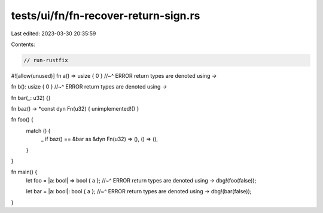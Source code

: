 tests/ui/fn/fn-recover-return-sign.rs
=====================================

Last edited: 2023-03-30 20:35:59

Contents:

.. code-block:: rs

    // run-rustfix
#![allow(unused)]
fn a() => usize { 0 }
//~^ ERROR return types are denoted using `->`

fn b(): usize { 0 }
//~^ ERROR return types are denoted using `->`

fn bar(_: u32) {}

fn baz() -> *const dyn Fn(u32) { unimplemented!() }

fn foo() {
    match () {
        _ if baz() == &bar as &dyn Fn(u32) => (),
        () => (),
    }
}

fn main() {
    let foo = |a: bool| => bool { a };
    //~^ ERROR return types are denoted using `->`
    dbg!(foo(false));

    let bar = |a: bool|: bool { a };
    //~^ ERROR return types are denoted using `->`
    dbg!(bar(false));
}


